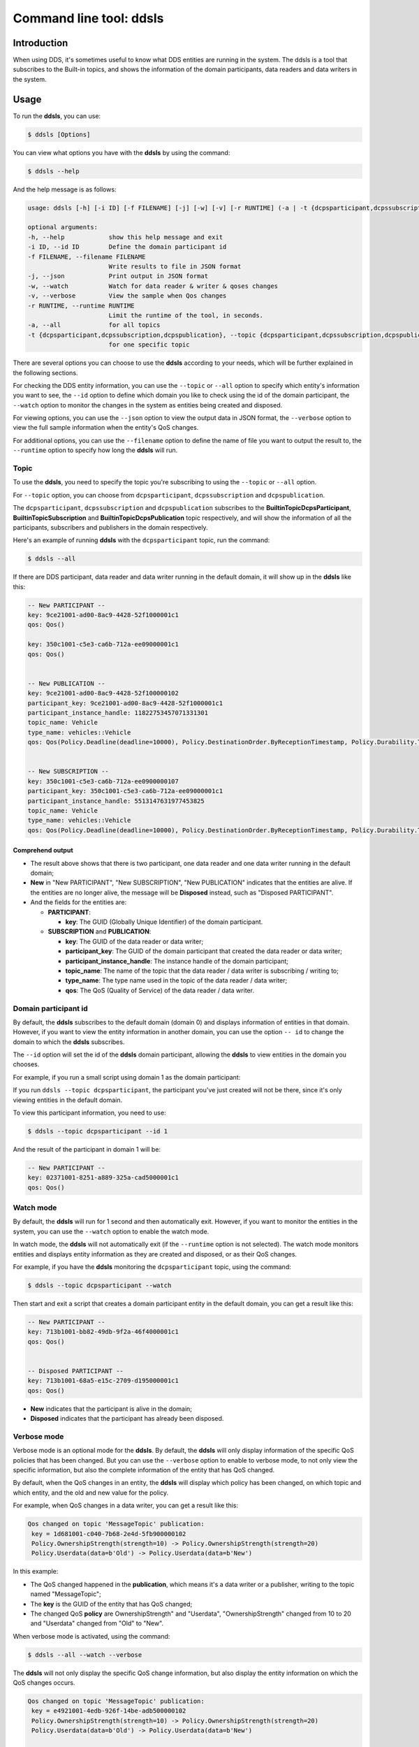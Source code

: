 .. index:: Python; DDSLS tool

.. _py_ddsls_tool:

Command line tool: ddsls
========================

Introduction
------------

When using DDS, it's sometimes useful to know what DDS entities are running in the system. The ddsls is a tool that subscribes to the Built-in topics, and shows the information of the domain participants, data readers and data writers in the system.


Usage
-----

To run the **ddsls**, you can use:

.. code-block:: console

    $ ddsls [Options]

You can view what options you have with the **ddsls** by using the command:

.. code-block:: console

    $ ddsls --help

And the help message is as follows:

.. code-block:: console

    usage: ddsls [-h] [-i ID] [-f FILENAME] [-j] [-w] [-v] [-r RUNTIME] (-a | -t {dcpsparticipant,dcpssubscription,dcpspublication})

    optional arguments:
    -h, --help            show this help message and exit
    -i ID, --id ID        Define the domain participant id
    -f FILENAME, --filename FILENAME
                          Write results to file in JSON format
    -j, --json            Print output in JSON format
    -w, --watch           Watch for data reader & writer & qoses changes
    -v, --verbose         View the sample when Qos changes
    -r RUNTIME, --runtime RUNTIME
                          Limit the runtime of the tool, in seconds.
    -a, --all             for all topics
    -t {dcpsparticipant,dcpssubscription,dcpspublication}, --topic {dcpsparticipant,dcpssubscription,dcpspublication}
                          for one specific topic

There are several options you can choose to use the **ddsls** according to your needs, which will be further explained in the following sections.

For checking the DDS entity information, you can use the ``--topic`` or ``--all`` option to specify which entity's information you want to see, the ``--id`` option to define which domain you like to check using the id of the domain participant, the ``--watch`` option to monitor the changes in the system as entities being created and disposed.

For viewing options, you can use the ``--json`` option to view the output data in JSON format, the ``--verbose`` option to view the full sample information when the entity's QoS changes.

For additional options, you can use the ``--filename`` option to define the name of file you want to output the result to, the ``--runtime`` option to specify how long the **ddsls** will run.


Topic
^^^^^

To use the **ddsls**, you need to specify the topic you're subscribing to using the ``--topic`` or ``--all`` option.

For ``--topic`` option, you can choose from ``dcpsparticipant``, ``dcpssubscription`` and ``dcpspublication``.

The ``dcpsparticipant``, ``dcpssubscription`` and ``dcpspublication`` subscribes to the **BuiltinTopicDcpsParticipant**, **BuiltinTopicSubscription** and **BuiltinTopicDcpsPublication** topic respectively, and will show the information of all the participants, subscribers and publishers in the domain respectively.

Here's an example of running **ddsls** with the ``dcpsparticipant`` topic, run the command:

.. code-block:: console

    $ ddsls --all

If there are DDS participant, data reader and data writer running in the default domain, it will show up in the **ddsls** like this:

.. code-block:: console

    -- New PARTICIPANT --
    key: 9ce21001-ad00-8ac9-4428-52f1000001c1
    qos: Qos()

    key: 350c1001-c5e3-ca6b-712a-ee09000001c1
    qos: Qos()


    -- New PUBLICATION --
    key: 9ce21001-ad00-8ac9-4428-52f100000102
    participant_key: 9ce21001-ad00-8ac9-4428-52f1000001c1
    participant_instance_handle: 11822753457071331301
    topic_name: Vehicle
    type_name: vehicles::Vehicle
    qos: Qos(Policy.Deadline(deadline=10000), Policy.DestinationOrder.ByReceptionTimestamp, Policy.Durability.Transient, Policy.DurabilityService(cleanup_delay=0, history=Policy.History.KeepLast(depth=1), max_samples=-1, max_instances=-1, max_samples_per_instance=-1), Policy.History.KeepLast(depth=10), Policy.IgnoreLocal.Nothing, Policy.LatencyBudget(budget=0), Policy.Lifespan(lifespan=9223372036854775807), Policy.Liveliness.Automatic(lease_duration=9223372036854775807), Policy.Ownership.Shared, Policy.OwnershipStrength(strength=0), Policy.PresentationAccessScope.Instance(coherent_access=False, ordered_access=False), Policy.Reliability.BestEffort, Policy.ResourceLimits(max_samples=-1, max_instances=-1, max_samples_per_instance=-1), Policy.TransportPriority(priority=0), Policy.WriterDataLifecycle(autodispose=True))


    -- New SUBSCRIPTION --
    key: 350c1001-c5e3-ca6b-712a-ee0900000107
    participant_key: 350c1001-c5e3-ca6b-712a-ee09000001c1
    participant_instance_handle: 5513147631977453825
    topic_name: Vehicle
    type_name: vehicles::Vehicle
    qos: Qos(Policy.Deadline(deadline=10000), Policy.DestinationOrder.ByReceptionTimestamp, Policy.Durability.Transient, Policy.History.KeepLast(depth=10), Policy.IgnoreLocal.Nothing, Policy.LatencyBudget(budget=0), Policy.Liveliness.Automatic(lease_duration=9223372036854775807), Policy.Ownership.Shared, Policy.PresentationAccessScope.Instance(coherent_access=False, ordered_access=False), Policy.ReaderDataLifecycle(autopurge_nowriter_samples_delay=9223372036854775807, autopurge_disposed_samples_delay=9223372036854775807), Policy.Reliability.BestEffort, Policy.ResourceLimits(max_samples=-1, max_instances=-1, max_samples_per_instance=-1), Policy.TimeBasedFilter(filter_time=0), Policy.TransportPriority(priority=0))


Comprehend output
"""""""""""""""""

* The result above shows that there is two participant, one data reader and one data writer running in the default domain;

* **New** in "New PARTICIPANT", "New SUBSCRIPTION", "New PUBLICATION" indicates that the entities are alive. If the entities are no longer alive, the message will be **Disposed** instead, such as "Disposed PARTICIPANT".

* And the fields for the entities are:

  * **PARTICIPANT**:

    * **key**: The GUID (Globally Unique Identifier) of the domain participant.

  * **SUBSCRIPTION** and **PUBLICATION**:

    * **key**: The GUID of the data reader or data writer;
    * **participant_key**: The GUID of the domain participant that created the data reader or data writer;
    * **participant_instance_handle**: The instance handle of the domain participant;
    * **topic_name**: The name of the topic that the data reader / data writer is subscribing / writing to;
    * **type_name**: The type name used in the topic of the data reader / data writer;
    * **qos**: The QoS (Quality of Service) of the data reader / data writer.

Domain participant id
^^^^^^^^^^^^^^^^^^^^^

By default, the **ddsls** subscribes to the default domain (domain 0) and displays information of entities in that domain. However, if you want to view the entity information in another domain, you can use the option ``-- id`` to change the domain to which the **ddsls** subscribes.

The ``--id`` option will set the id of the **ddsls** domain participant, allowing the **ddsls** to view entities in the domain you chooses.

For example, if you run a small script using domain 1 as the domain participant:

.. code-block:: python
    :linenos:

    from cyclonedds.domain import DomainParticipant

    dp = DomainParticipant(1)

If you run ``ddsls --topic dcpsparticipant``, the participant you've just created will not be there, since it's only viewing entities in the default domain.

To view this participant information, you need to use:

.. code-block:: console

    $ ddsls --topic dcpsparticipant --id 1

And the result of the participant in domain 1 will be:

.. code-block:: console

    -- New PARTICIPANT --
    key: 02371001-8251-a889-325a-cad5000001c1
    qos: Qos()


Watch mode
^^^^^^^^^^
By default, the **ddsls** will run for 1 second and then automatically exit. However, if you want to monitor the entities in the system, you can use the ``--watch`` option to enable the watch mode.

In watch mode, the **ddsls** will not automatically exit (if the ``--runtime`` option is not selected).  The watch mode monitors entities and displays entity information as they are created and disposed, or as their QoS changes.


For example, if you have the **ddsls** monitoring the ``dcpsparticipant`` topic, using the command:

.. code-block:: console

    $ ddsls --topic dcpsparticipant --watch

Then start and exit a script that creates a domain participant entity in the default domain, you can get a result like this:

.. code-block:: console

    -- New PARTICIPANT --
    key: 713b1001-bb82-49db-9f2a-46f4000001c1
    qos: Qos()


    -- Disposed PARTICIPANT --
    key: 713b1001-68a5-e15c-2709-d195000001c1
    qos: Qos()

* **New** indicates that the participant is alive in the domain;
* **Disposed** indicates that the participant has already been disposed.

Verbose mode
^^^^^^^^^^^^

Verbose mode is an optional mode for the **ddsls**. By default, the **ddsls** will only display information of the specific QoS policies that has been changed. But you can use the ``--verbose`` option to enable to verbose mode, to not only view the specific information, but also the complete information of the entity that has QoS changed.

By default, when the QoS changes in an entity, the **ddsls** will display which policy has been changed, on which topic and which entity, and the old and new value for the policy.

For example, when QoS changes in a data writer, you can get a result like this:

.. code-block:: console

    Qos changed on topic 'MessageTopic' publication:
     key = 1d681001-c040-7b68-2e4d-5fb900000102
     Policy.OwnershipStrength(strength=10) -> Policy.OwnershipStrength(strength=20)
     Policy.Userdata(data=b'Old') -> Policy.Userdata(data=b'New')

In this example:

* The QoS changed happened in the **publication**, which means it's a data writer or a publisher, writing to the topic named "MessageTopic";
* The **key** is the GUID of the entity that has QoS changed;
* The changed QoS **policy** are OwnershipStrength" and "Userdata", "OwnershipStrength" changed from 10 to 20 and "Userdata" changed from "Old" to "New".

When verbose mode is activated, using the command:

.. code-block:: console

    $ ddsls --all --watch --verbose

The **ddsls** will not only display the specific QoS change information, but also display the entity information on which the QoS changes occurs.

.. code-block:: console

    Qos changed on topic 'MessageTopic' publication:
     key = e4921001-4edb-926f-14be-adb500000102
     Policy.OwnershipStrength(strength=10) -> Policy.OwnershipStrength(strength=20)
     Policy.Userdata(data=b'Old') -> Policy.Userdata(data=b'New')

    -- New PUBLICATION --
    key: e4921001-4edb-926f-14be-adb500000102
    participant_key: e4921001-4edb-926f-14be-adb5000001c1
    participant_instance_handle: 2236347693610277994
    topic_name: MessageTopic
    type_name: testtopics::message::Message
    qos: Qos(Policy.Deadline(deadline=9223372036854775807), Policy.DestinationOrder.ByReceptionTimestamp, Policy.Durability.Volatile, Policy.DurabilityService(cleanup_delay=0, history=Policy.History.KeepLast(depth=1), max_samples=-1, max_instances=-1, max_samples_per_instance=-1), Policy.History.KeepLast(depth=1), Policy.IgnoreLocal.Nothing, Policy.LatencyBudget(budget=0), Policy.Lifespan(lifespan=9223372036854775807), Policy.Liveliness.Automatic(lease_duration=9223372036854775807), Policy.Ownership.Shared, Policy.OwnershipStrength(strength=20), Policy.PresentationAccessScope.Instance(coherent_access=False, ordered_access=False), Policy.Reliability.Reliable(max_blocking_time=100000000), Policy.ResourceLimits(max_samples=-1, max_instances=-1, max_samples_per_instance=-1), Policy.TransportPriority(priority=0), Policy.Userdata(data=b'New'), Policy.WriterDataLifecycle(autodispose=True))

In this verbose mode example:

* The **key** in "New PUBLICATION" is the same as the one in the specific QoS change information, indicating that this is the entity that had QoS changed;
* The value of the policies "OwnershipStrength" and "Userdata" has been changed to the new values.

JSON mode
^^^^^^^^^

For better viewing the entity information, you can use the ``--json`` option to view the results in JSON format.

For example, start up the **ddsls** in JSON mode using the command:

.. code-block:: console

    $ ddsls --topic participant --json

And you can get a result in JSON format like this:

.. code-block:: JSON

    [
    {
        "type": "PARTICIPANT",
        "event": "new",
        "value": [
            {
                "key": "5dc81001-75dc-1fe3-5468-48b3000001c1"
            },
            {
                "key": "764e1001-d9da-53dd-ca0b-ab06000001c1"
            }
        ]
    }]

In JSON mode, the output result is divided into 3 parts:

* **type** is the type of entity, "PARTICIPANT" or "SUBSCRIPTION" or "PUBLICATION";
* **event** indicates whether the entity is alive or disposed, using "new" or "disposed";
* **value** is the properties of the entity, such as the GUID of the entity.

Write to file
^^^^^^^^^^^^^
Other than printing the results in the terminal, you can also choose to write the results to a file using the ``--filename`` option, providing the name of the file you want to write to. The results will be written to the file in JSON format.

For example, you can choose to write the result to a file named "test.json" using the command:

.. code-block:: console

    $ ddsls --topic participant --watch --filename ddsls_data.json

After stopping the **ddsls**, the results will be written to the test.json file in your current directory. And the ddsls_data.json file will look like this:

.. code-block:: JSON

    {
        "PARTICIPANT": {
            "New": {
                "da531001-77b3-aef6-0cb8-647f000001c1": {
                    "key": "da531001-77b3-aef6-0cb8-647f000001c1"
                }
            },
            "Disposed": {
                "8e281001-e010-0c8d-305c-20a3000001c1": {
                    "key": "8e281001-e010-0c8d-305c-20a3000001c1"
                }
            }
        }
    }

In the output file:

* **"PARTICIPANT"** is the type of the entity;
* **"New"** or **"Disposed"** indicates whether the entity is alive or disposed at the time **ddsls** stopped running;
* The **GUID** of the entity will group the entity information, such as the **"key"**, **"qos"**, in a JSON dictionary.

Runtime
^^^^^^^

Besides using the **ddsls** by default, which will only run for 1 seconds, and using the **ddsls** in watch mode, which will run indefinitely until there is an interrupt, you can use the ``--runtime`` option to customize the running time according to your needs.

For example, if you want to run the **ddsls** for 10 seconds, you can use the command:

.. code-block:: console

    $ ddsls --all --runtime 10

And the tool will automatically shut down after running for 10 seconds. This ``--runtime`` option can also apply to watch mode.